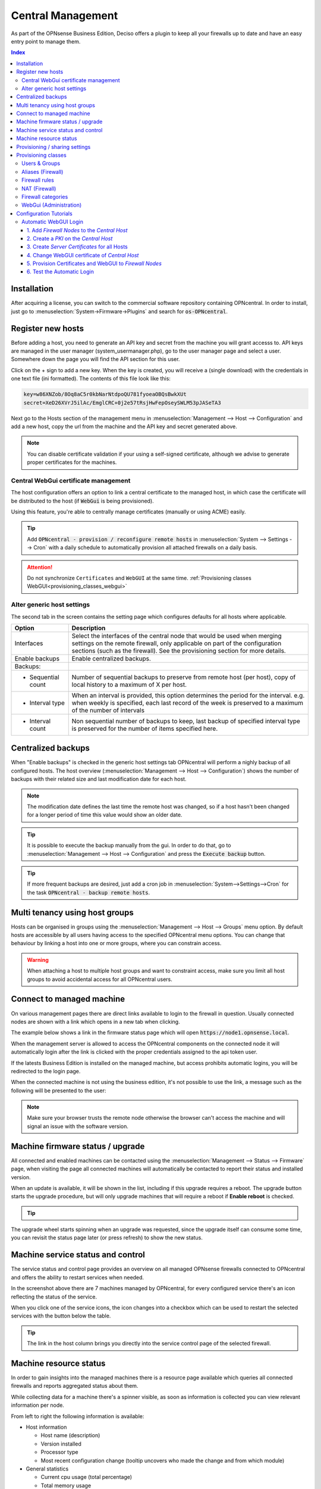==================
Central Management
==================

As part of the OPNsense Business Edition, Deciso offers a plugin to keep all your firewalls up to date and have
an easy entry point to manage them.


.. contents:: Index
    :depth: 3


Installation
------------

After acquiring a license, you can switch to the commercial software repository containing OPNcentral. In order to
install, just go to :menuselection:`System->Firmware->Plugins` and search for :code:`os-OPNcentral`.

.. _register_new_hosts:


Register new hosts
------------------

Before adding a host, you need to generate an API key and secret from the machine you will grant accesss to.
API keys are managed in the user manager (system_usermanager.php), go to the user manager page and select a user.
Somewhere down the page you will find the API section for this user.

Click on the + sign to add a new key. When the key is created, you will receive a (single download) with the credentials in one text file (ini formatted).
The contents of this file look like this:

.. code-block:: c

    key=w86XNZob/8Oq8aC5r0kbNarNtdpoQU781fyoeaOBQsBwkXUt
    secret=XeD26XVrJ5ilAc/EmglCRC+0j2e57tRsjHwFepOseySWLM53pJASeTA3


Next go to the Hosts section of the management menu in :menuselection:`Management --> Host --> Configuration` and add a new host, copy
the url from the machine and the API key and secret generated above.

.. Note::

    You can disable certificate validation if your using a self-signed certificate, although we advise to generate proper
    certificates for the machines.

.. image:: images/OPNcentral_hosts.png
    :width: 100%


.. raw:: html

     <strong>Icons</strong><br/>
     <i class="fa fa-fw fa-circle-o"></i> Group membership <br/>
     <i class="fa fa-fw fa-archive"></i> Download configuration (or all as a zip file)  <br/>
     <i class="fa fa-fw fa-pencil"></i> Edit host configuration<br/>
     <i class="fa fa-fw fa-clone"></i> Clone host configuration<br/>
     <i class="fa fa-fw fa-trash-o"></i> Delete host configuration<br/><br/>


Central WebGui certificate management
.....................................

The host configuration offers an option to link a central certificate to the managed host, in which case
the certificate will be distributed to the host (if :code:`WebGui` is being provisioned).

Using this feature, you're able to centrally manage certificates (manually or using ACME) easily.

.. Tip::

    Add :code:`OPNcentral - provision / reconfigure remote hosts` in :menuselection:`System --> Settings --> Cron`
    with a daily schedule to automatically provision all attached firewalls on a daily basis.

.. Attention:: Do not synchronize ``Certificates`` and ``WebGUI`` at the same time. :ref:`Provisioning classes WebGUI<provisioning_classes_webgui>`


Alter generic host settings
...........................

The second tab in the screen contains the setting page which configures defaults for all hosts where applicable.

================================= ===============================================================================================================================================
 Option                            Description
================================= ===============================================================================================================================================
Interfaces                         Select the interfaces of the central node that would be used when merging settings on the remote firewall, only applicable on part of the
                                   configuration sections (such as the firewall). See the provisioning section for more details.
Enable backups                     Enable centralized backups.
Backups:
- Sequential count                 Number of sequential backups to preserve from remote host (per host), copy of local history to a maximum of X per host.
- Interval type                    When an interval is provided, this option determines the period for the interval.
                                   e.g. when weekly is specified, each last record of the week is preserved to a maximum of the number of intervals
- Interval count                   Non sequential number of backups to keep, last backup of specified interval type is preserved for the number of items specified here.
================================= ===============================================================================================================================================


Centralized backups
-------------------

When "Enable backups" is checked in the generic host settings tab OPNcentral will perform a nighly backup of all configured
hosts. The host overview (:menuselection:`Management --> Host --> Configuration`) shows the number of backups
with their related size and last modification date for each host.

.. Note::

    The modification date defines the last time the remote host was changed, so if a host hasn't been changed
    for a longer period of time this value would show an older date.

.. Tip::
    It is possible to execute the backup manually from the gui. In order to do that, go
    to :menuselection:`Management --> Host --> Configuration` and press the :code:`Execute backup` button.

.. Tip::
    If more frequent backups are desired, just add a cron job in :menuselection:`System-->Settings-->Cron`
    for the task :code:`OPNcentral - backup remote hosts`.


Multi tenancy using host groups
-------------------------------

Hosts can be organised in groups using the :menuselection:`Management --> Host --> Groups` menu option.
By default hosts are accessible by all users having access to the specified OPNcentral menu options.
You can change that behaviour by linking a host into one or more groups, where you can constrain access.

.. blockdiag::
  :scale: 100%

    blockdiag {
        orientation = portrait
        default_fontsize = 9;

        host_group [shape = box, label="Host group"];
        host [shape = box, label="Host"];
        user_group [shape = box, label="User group"];

        host_group -> host;
        user_group -> host_group [style = dotted];

    }


.. Warning::

      When attaching a host to multiple host groups and want to constraint access, make sure you limit all host groups
      to avoid accidental access for all OPNcentral users.


Connect to managed machine
--------------------------

On various management pages there are direct links available to login to the firewall in question.
Usually connected nodes are shown with a link which opens in a new tab when clicking.

The example below shows a link in the firmware status page which will open :code:`https://node1.opnsense.local`.

.. image:: images/OPNcentral_status_uptodate.png
    :width: 100%


When the management server is allowed to access the OPNcentral components on the connected node it will automatically login
after the link is clicked with the proper credentials assigned to the api token user.

If the latests Business Edition is installed on the managed machine, but access prohibits automatic logins, you will be redirected to the login page.

When the connected machine is not using the business edition, it's not possible to use the link, a message such as the following will be presented to the
user:

.. image:: images/OPNcentral_auto_login_unavailable.png
    :width: 60%


.. Note::

    Make sure your browser trusts the remote node otherwise the browser can't access the machine and will signal an issue with the
    software version.


Machine firmware status / upgrade
---------------------------------

All connected and enabled machines can be contacted using the  :menuselection:`Management --> Status --> Firmware` page, when visiting the
page all connected machines will automatically be contacted to report their status and installed version.

.. image:: images/OPNcentral_status_toupdate.png
    :width: 100%

When an update is available, it will be shown in the list, including if this upgrade requires a reboot. The upgrade button starts
the upgrade procedure, but will only upgrade machines that will require a reboot if **Enable reboot** is checked.

.. Tip::

    .. raw:: html

         Use the refresh <i class="fa fa-refresh fa-fw"></i> button to request status again.


The upgrade wheel starts spinning when an upgrade was requested, since the upgrade itself can consume some time, you can revisit the
status page later (or press refresh) to show the new status.


Machine service status and control
----------------------------------

The service status and control page provides an overview on all managed OPNsense firewalls connected to OPNcentral and
offers the ability to restart services when needed.

.. image:: images/OPNcentral_service_status_overview.png
    :width: 100%

In the screenshot above there are 7 machines managed by OPNcentral, for every configured service there's an icon reflecting the
status of the service.


.. raw:: html

     <i class="fa fa-window-close-o text-danger" style="color:#F05050"></i> Stopped (inactive, but configured) <br/>
     <i class="fa fa-check-square-o text-success" style="color:#9BD275"></i> Running (active) <br/>
     <i class="fa fa-exclamation-triangle"></i> Host unreachable or misconfigured <br/><br/>


When you click one of the service icons, the icon changes into a checkbox which can be used to restart the selected
services with the button below the table.

.. Tip::

    The link in the host column brings you directly into the service control page of the selected firewall.


Machine resource status
-----------------------

In order to gain insights into the managed machines there is a resource page available which queries all connected
firewalls and reports aggregated status about them.

While collecting data for a machine there's a spinner visible, as soon as information is collected you can view
relevant information per node.

.. image:: images/OPNcentral_resources_host.png
    :width: 100%

From left to right the following information is available:

* Host information

  *  Host name (description)
  *  Version installed
  *  Processor type
  *  Most recent configuration change (tooltip uncovers who made the change and from which module)

* General statistics

  * Current cpu usage (total percentage)
  * Total memory usage
  * Swap file usage
  * Total interfaces configured (up/down)
  * Aggregated HA status (when configured), MASTER when all interfaces are, BACKUP when at least one is demoted to BACKUP
  * Root file system usage
  * Gateway status including maximum delay

* Firewall

  * State table usage
  * Alias usage (when over 100% the requested entries don't fir in memory)
  * Source tracking table usage
  * Current traffic in/out, tooltip the piechart to show protocol name (or number) with current rate


.. Tip::

    When headings are underlined, a click brings you to the relevant module of the firewall in question.




Provisioning / sharing settings
-------------------------------

The provisioning tool offers the ability to configure some settings in a more centralised manner. Inspired by the functionality that
is offered for high-availability setups, you can distribute global settings among all connected firewalls for various configuration options.
The central host acts as a template in this case.

In order to configure the settings that should be shared, you can configure the "classes" to synchronize in the host settings :menuselection:`Management --> Host --> Configuration`.

.. image:: images/OPNcentral_provisioning_host_classes_setup.png
    :width: 50%

Here you will find the same options as are available under :menuselection:`System->High Availability->Settings`.
After configuring the desired parameters, you can use the Provisioning page (:menuselection:`Management --> Provisioning`) to
inspect status and push options to the attached firewalls.


.. Warning::

    Be **very** careful pushing settings to your connected firewall which may disconnect your session, such as firewall and routing related
    options. The central management host can't predict if settings you plan to make lead to an inaccesible firewall.

.. Tip::

    Add :code:`OPNcentral - provision / reconfigure remote hosts` in :menuselection:`System --> Settings --> Cron`
    with a daily schedule to automatically provision all attached firewalls on a daily basis.


All provisioning classes known by the management machine will be shown in the table, combined with the status of each section.
OPNcentral calculates if settings are equal, keeps track of changes and restarts related services when needed.

.. image:: images/OPNcentral_provisioning_status.png
    :width: 100%

You can either selectlively reconfigure specific hosts with the checkbox or reconfigure all at once on command.

.. raw:: html

     <i class="fa fa-spinner"></i> Collecting status <br/>
     <i class="fa fa-check text-success" style="color:#9BD275"></i> Class equals this machine (nothing todo) <br/>
     <i class="fa fa-refresh"></i> Changes ready to commit <br/>
     <i class="fa fa-question-circle"></i> Unknown yet configured class <br/>
     <i class="fa fa-times text-danger" style="color:#F05050"></i> Unable to connect <br/><br/>




Provisioning classes
--------------------

By default merging configuration items from the central firewall overwrites the settings on the target machine, but in some
cases we need a more practical approach to deal with local modifications.

In this chapter we are going to describe how classes with special implemenations are being treated on synchronisation and
how to utilise this behaviour to ease management.

Users & Groups
..............

When users and groups are synchronized, the existing api key+secret is merged into the user with the same name to prevent access
issues after reconfigure. To avoid issues, make sure there's a unique username with proper credentials before using
the synchronization.

.. Note::

    Although quite some setups will likely use external authentication options available in OPNsense, sometimes it's practical
    to share the same user database among different firewalls. This option allows for sharing, without the need to
    sue the same key+secret on all connected firewalls.

Aliases (Firewall)
..................

Since various firewall sections depend on aliases, OPNcentral checks if aliases are used before removing local aliases
from the remote firewall.

Due to this powerful feature, after synchronisation of the central aliases you can also use nesting to combine remote aliases
into new local ones.

For example, when the local machine has :code:`local_alias_1` and the central location offers :code:`central_alias_1`
when both are combined into :code:`local_alias_2` and :code:`local_alias_2` is used in firewall/nat rules it will
automatically merge central changes after a reconfigure action from the dashboard.

.. blockdiag::
   :desctable:

   blockdiag {
      local_alias_1 [label="'local'\nlocal_alias_1"];
      central_alias_1 [label="'central'\ncentral_alias_1"];
      local_alias_2 [label="'merged'\nlocal_alias_2"];
      local_alias_1 -> local_alias_2 [label="in"]
      central_alias_1 -> local_alias_2 [label="in"];
   }

.. Note::

    As long as :code:`local_alias_2` is used, both :code:`local_alias_1` and :code:`local_alias_2` will be preserved after provisioning.

Firewall rules
..............

Merging the firewall rules will keep the interfaces unaltered which don't exists on the central node as these are being provided to
the target firewall. In case you want to exclude some interfaces (for all remote firewalls), you can easily override the
known interfaces in :menuselection:`Management -> Host configuration` on the General settings tab.

Since there's an explicit order in which different types of rules are being handled, you can choose if you want to prefer
central rules being matched first or last depending on the type of "interface" to use.

.. blockdiag::
   :desctable:

   blockdiag {
      System [label="System defined", style = dotted];
      Floating [label="Floating rules"];
      Groups [label="Interface groups"];
      Interfaces [label="Interfaces"];
      System -> Floating -> Groups -> Interfaces;
   }


.. Tip::

    When forcing interface groups to the backup node, these will precede interface rules such as LAN and WAN, when only sending
    over interface groups the remote firewall is able to allow traffic which would otherwise be rejected.

.. Note::

    When multiple interfaces are attached to a (floating) rule, these will be removed by the provisioning algorithm as
    the intend isn't fully clear in these matters.


.. Note::

    Rules on the central node which do apply to all interfaces or a selection of interfaces are always being send to the remote
    firewall. When this isn't intentional, best not use these options in the "floating" rules.


NAT (Firewall)
..............


Merging the nat rules will keep the interfaces unaltered which don't exists on the central node as these are being provided to
the target firewall. In case you want to exclude some interfaces (for all remote firewalls), you can easily override the
known interfaces in :menuselection:`Management -> Host configuration` on the General settings tab.

.. Note::

    All NAT type rules (:code:`Port Forward`, :code:`One-to-One`, :code:`Outbound`, :code:`NPTv6`) are treated similar.

.. Note::

    When multiple interfaces are attached to a rule, which is possible for port forwards.  These will be removed by the provisioning algorithm.

.. Note::

    Port forwarding rules on the central node which do apply on a selection of interfaces are always being send to the remote
    firewall. When this isn't intentional, best prevent the usage of these forwards.


Firewall categories
...................

Merging categories will preserve the ones that are currently used on the remote firewall.

.. _provisioning_classes_webgui:


WebGui (Administration)
.......................

To prevent breakage after synchronisation, the certificate used by the webgui will be preserved after synchronisation
(or the one provided in the host configuration will be shipped).

.. Attention::

    Currently it's not possible to merge certificates and webgui admin settings, as the certificate store will potentially
    be overwritten in that case.


Configuration Tutorials
-----------------------

In this section we will show example configurations of some of the features that OPNcentral Central Management offers.


Automatic WebGUI Login
......................

For the automatic login feature to work, the following infrastructure is required:

* | One OPNsense with Business Edition and OPNcentral installed, which will be used as the `Central Host` for configuration. Using this OPNsense for no other tasks than configuration and administration is recommended.
* | One or several other OPNsense with Business Edition and OPNcentral installed, which will be managed by the `Central Host`.
* | Either your own PKI (Public Key Infrastructure) or using the OPNsense provided one in :menuselection:`System --> Trust`
* | A DNS infrastructure or public DNS provider, that manages the FQDNs (Full Qualified Domain Names) of each OPNsense

We assume that we have this example infrastructure:

===============================  =================  =================================
FQDN                             IP Address         Task
===============================  =================  =================================
``central-host.opnsense.local``  203.0.113.1        `Central Host` for administration
``node-a1.opnsense.local``       198.51.100.1       `Firewall Node` site A
``node-b1.opnsense.local``       192.0.2.1          `Firewall Node` site B
===============================  =================  =================================


1. Add `Firewall Nodes` to the `Central Host`
<<<<<<<<<<<<<<<<<<<<<<<<<<<<<<<<<<<<<<<<<<<<<

* | Go to :menuselection:`Management --> Host --> Configuration`.
* | Follow the steps described here :ref:`Register new hosts <register_new_hosts>`.
* | If there are connection problems, check if the `Central Host` can resolve the FQDNs of the `Firewall Nodes`. They have to be added via their FQDN and *not* via IP address. Otherwise the SAN of the certificates will not match the FQDN.

.. Tip:: When using a custom WebGUI port, specify the socket like this: ``https://node-a1.opnsense.local:8443``
.. Note:: Only add the `Firewall Nodes` to the `Central Host`. Do not add the `Central Host` to itself to prevent configuration loops.


2. Create a `PKI` on the `Central Host`
<<<<<<<<<<<<<<<<<<<<<<<<<<<<<<<<<<<<<<<

For more information read `Setup Self-Signed Certificate Chains </manual/how-tos/self-signed-chain.html>`_

* | Go to :menuselection:`System --> Trust --> Authorities` and press *+* to `Create an internal Certificate Authority`.
* | Leave all the populated fields on their default values.
* | As State, City, Organization and Email Address, add your own.
* | As Descriptive name and Common Name, use ``opncentral-ca``.
* | Press *Save*.

.. Note:: Export the CA certificate, and import it into the `Trusted Root Certificate Store` of each client that should use the automatic WebGUI login. It will only work if the Browser trusts the connection.


3. Create `Server Certificates` for all Hosts
<<<<<<<<<<<<<<<<<<<<<<<<<<<<<<<<<<<<<<<<<<<<<

* | Go to :menuselection:`System --> Trust --> Certificates` and press *+* to `Create an internal Certificate`.
* | Leave all the populated fields on their default values.
* | As `Type` choose `Server Certificate`.
* | As `Common Name` and `Alternative Names Type DNS` (SAN) choose the FQDNs of the Firewall; e.g., ``central-host.opnsense.local``
* | Press *Save* and repeat this until there are certificates for the `Central Host` and the `Firewall Nodes`.


4. Change WebGUI certificate of `Central Host`
<<<<<<<<<<<<<<<<<<<<<<<<<<<<<<<<<<<<<<<<<<<<<<

* | Go to :menuselection:`System --> Settings --> Administration`.
* | Make sure the `Protocol` is `HTTPS` and choose the certificate with the FQDN of the `Central Host`; e.g., ``central-host.opnsense.local``
* | Press *Save* and press the link that appears, which will redirect the session to a new browser tab.

.. Note:: The browser should automatically trust the connection to the `Central Host` now. If not, make sure the ``opncentral-ca`` certificate has been imported as described in Step 2. It is mandatory that the browser trust is established before continuing.


5. Provision Certificates and WebGUI to `Firewall Nodes`
<<<<<<<<<<<<<<<<<<<<<<<<<<<<<<<<<<<<<<<<<<<<<<<<<<<<<<<<

* | Go to :menuselection:`Management --> Host --> Configuration`.
* | Select a `Firewall Node`, e.g., ``node-a1.opnsense.local`` and edit it.
* | Make sure that `Validate SSL` is not selected right now.
* | Select the correct certificate in `Push WebUI certificate`, in this case ``node-a1.opnsense.local``
* | In `Provision classes`, select ``Web GUI``. Please be careful *not* to select ``Certificates``, only ``Web GUI`` is needed as `Provision classes`.
* | Press *Save* and repeat the same for all other `Firewall Nodes`.
* | Go to :menuselection:`Management --> Provisioning` and select all Hosts, then press `Reconfigure`.
* | After the provisioning has succeeded, go back to :menuselection:`Management --> Host --> Configuration` and enable `Validate SSL` for all `Firewall Nodes`.


6. Test the Automatic Login
<<<<<<<<<<<<<<<<<<<<<<<<<<<

* | Go to :menuselection:`Management --> Provisioning` and click on any of the Host links. An additional browser tab will open with the selected `Firewall Node` and the session is automatically logged in.

.. Tip:: This feature is especially useful for Network Administrators that centrally manage a large amount of OPNsense Firewalls.
